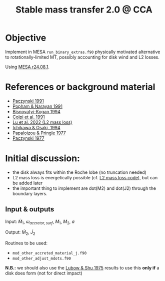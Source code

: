 #+title: Stable mass transfer 2.0 @ CCA

* Objective

Implement in MESA =run_binary_extras.f90= physically motivated
alternative to rotationally-limited MT, possibly accounting for disk
wind and L2 losses.

Using [[https://docs.mesastar.org/en/24.08.1/][MESA r24.08.1]].

* References or background material
- [[https://ui.adsabs.harvard.edu/abs/1991ApJ...370..597P/abstract][Paczynski 1991]]
- [[https://ui.adsabs.harvard.edu/abs/1991ApJ...370..604P/abstract][Popham & Narayan 1991]]
- [[https://ui.adsabs.harvard.edu/abs/1994MNRAS.269..557B/abstract][Bisnovatyi-Kogan 1994]]
- [[https://ui.adsabs.harvard.edu/abs/1991MNRAS.253...55C/abstract][Colpi et al. 1991]]
- [[https://academic.oup.com/mnras/article/519/1/1409/6886566][Lu et al. 2022 (L2 mass loss)]]
- [[https://ui.adsabs.harvard.edu/abs/1994PASJ...46..621I/abstract][Ichikawa & Osaki, 1994]]
- [[https://academic.oup.com/mnras/article/181/3/441/988438][Papaloizou & Pringle 1977]]
- [[https://ui.adsabs.harvard.edu/abs/1977ApJ...216..822P/abstract][Paczynski 1977]]

* Initial discussion:

- the disk always fits within the Roche lobe (no truncation needed)
- L2 mass loss is energetically possible (cf.
  [[https://github.com/wenbinlu/L2massloss][L2 mass loss code]]), but can be added later
- the important thing to implement are dot(M2) and dot(J2) through the boundary layers.

** Input & outputs

Input: $\dot{M}_1$, $\omega_{accretor, surf}$, $M_1$, $M_2$, $a$

Output: $\dot{M}_2$, $\dot{J}_2$

Routines to be used:
- =mod_other_accreted_material_j.f90=
- =mod_other_adjust_mdots.f90=

*N.B.:* we should also use the [[https://ui.adsabs.harvard.edu/abs/1975ApJ...198..383L/abstract][Lubow & Shu 1975]] results to use this
 *only if* a disk does form (not for direct impact)
